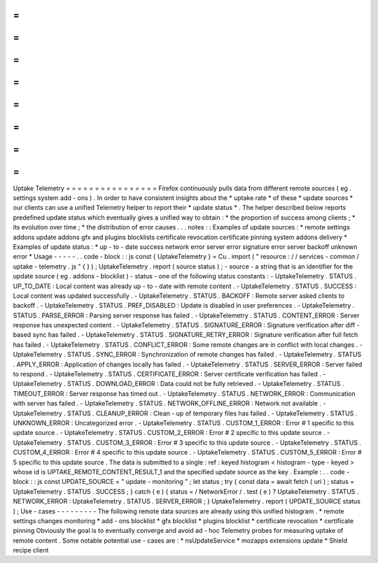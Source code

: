 =
=
=
=
=
=
=
=
=
=
=
=
=
=
=
=
Uptake
Telemetry
=
=
=
=
=
=
=
=
=
=
=
=
=
=
=
=
Firefox
continuously
pulls
data
from
different
remote
sources
(
eg
.
settings
system
add
-
ons
)
.
In
order
to
have
consistent
insights
about
the
*
uptake
rate
*
of
these
*
update
sources
*
our
clients
can
use
a
unified
Telemetry
helper
to
report
their
*
update
status
*
.
The
helper
described
below
reports
predefined
update
status
which
eventually
gives
a
unified
way
to
obtain
:
*
the
proportion
of
success
among
clients
;
*
its
evolution
over
time
;
*
the
distribution
of
error
causes
.
.
.
notes
:
:
Examples
of
update
sources
:
*
remote
settings
addons
update
addons
gfx
and
plugins
blocklists
certificate
revocation
certificate
pinning
system
addons
delivery
*
Examples
of
update
status
:
*
up
-
to
-
date
success
network
error
server
error
signature
error
server
backoff
unknown
error
*
Usage
-
-
-
-
-
.
.
code
-
block
:
:
js
const
{
UptakeTelemetry
}
=
Cu
.
import
(
"
resource
:
/
/
services
-
common
/
uptake
-
telemetry
.
js
"
{
}
)
;
UptakeTelemetry
.
report
(
source
status
)
;
-
source
-
a
string
that
is
an
identifier
for
the
update
source
(
eg
.
addons
-
blocklist
)
-
status
-
one
of
the
following
status
constants
:
-
UptakeTelemetry
.
STATUS
.
UP_TO_DATE
:
Local
content
was
already
up
-
to
-
date
with
remote
content
.
-
UptakeTelemetry
.
STATUS
.
SUCCESS
:
Local
content
was
updated
successfully
.
-
UptakeTelemetry
.
STATUS
.
BACKOFF
:
Remote
server
asked
clients
to
backoff
.
-
UptakeTelemetry
.
STATUS
.
PREF_DISABLED
:
Update
is
disabled
in
user
preferences
.
-
UptakeTelemetry
.
STATUS
.
PARSE_ERROR
:
Parsing
server
response
has
failed
.
-
UptakeTelemetry
.
STATUS
.
CONTENT_ERROR
:
Server
response
has
unexpected
content
.
-
UptakeTelemetry
.
STATUS
.
SIGNATURE_ERROR
:
Signature
verification
after
diff
-
based
sync
has
failed
.
-
UptakeTelemetry
.
STATUS
.
SIGNATURE_RETRY_ERROR
:
Signature
verification
after
full
fetch
has
failed
.
-
UptakeTelemetry
.
STATUS
.
CONFLICT_ERROR
:
Some
remote
changes
are
in
conflict
with
local
changes
.
-
UptakeTelemetry
.
STATUS
.
SYNC_ERROR
:
Synchronization
of
remote
changes
has
failed
.
-
UptakeTelemetry
.
STATUS
.
APPLY_ERROR
:
Application
of
changes
locally
has
failed
.
-
UptakeTelemetry
.
STATUS
.
SERVER_ERROR
:
Server
failed
to
respond
.
-
UptakeTelemetry
.
STATUS
.
CERTIFICATE_ERROR
:
Server
certificate
verification
has
failed
.
-
UptakeTelemetry
.
STATUS
.
DOWNLOAD_ERROR
:
Data
could
not
be
fully
retrieved
.
-
UptakeTelemetry
.
STATUS
.
TIMEOUT_ERROR
:
Server
response
has
timed
out
.
-
UptakeTelemetry
.
STATUS
.
NETWORK_ERROR
:
Communication
with
server
has
failed
.
-
UptakeTelemetry
.
STATUS
.
NETWORK_OFFLINE_ERROR
:
Network
not
available
.
-
UptakeTelemetry
.
STATUS
.
CLEANUP_ERROR
:
Clean
-
up
of
temporary
files
has
failed
.
-
UptakeTelemetry
.
STATUS
.
UNKNOWN_ERROR
:
Uncategorized
error
.
-
UptakeTelemetry
.
STATUS
.
CUSTOM_1_ERROR
:
Error
#
1
specific
to
this
update
source
.
-
UptakeTelemetry
.
STATUS
.
CUSTOM_2_ERROR
:
Error
#
2
specific
to
this
update
source
.
-
UptakeTelemetry
.
STATUS
.
CUSTOM_3_ERROR
:
Error
#
3
specific
to
this
update
source
.
-
UptakeTelemetry
.
STATUS
.
CUSTOM_4_ERROR
:
Error
#
4
specific
to
this
update
source
.
-
UptakeTelemetry
.
STATUS
.
CUSTOM_5_ERROR
:
Error
#
5
specific
to
this
update
source
.
The
data
is
submitted
to
a
single
:
ref
:
keyed
histogram
<
histogram
-
type
-
keyed
>
whose
id
is
UPTAKE_REMOTE_CONTENT_RESULT_1
and
the
specified
update
source
as
the
key
.
Example
:
.
.
code
-
block
:
:
js
const
UPDATE_SOURCE
=
"
update
-
monitoring
"
;
let
status
;
try
{
const
data
=
await
fetch
(
uri
)
;
status
=
UptakeTelemetry
.
STATUS
.
SUCCESS
;
}
catch
(
e
)
{
status
=
/
NetworkError
/
.
test
(
e
)
?
UptakeTelemetry
.
STATUS
.
NETWORK_ERROR
:
UptakeTelemetry
.
STATUS
.
SERVER_ERROR
;
}
UptakeTelemetry
.
report
(
UPDATE_SOURCE
status
)
;
Use
-
cases
-
-
-
-
-
-
-
-
-
The
following
remote
data
sources
are
already
using
this
unified
histogram
.
*
remote
settings
changes
monitoring
*
add
-
ons
blocklist
*
gfx
blocklist
*
plugins
blocklist
*
certificate
revocation
*
certificate
pinning
Obviously
the
goal
is
to
eventually
converge
and
avoid
ad
-
hoc
Telemetry
probes
for
measuring
uptake
of
remote
content
.
Some
notable
potential
use
-
cases
are
:
*
nsUpdateService
*
mozapps
extensions
update
*
Shield
recipe
client
